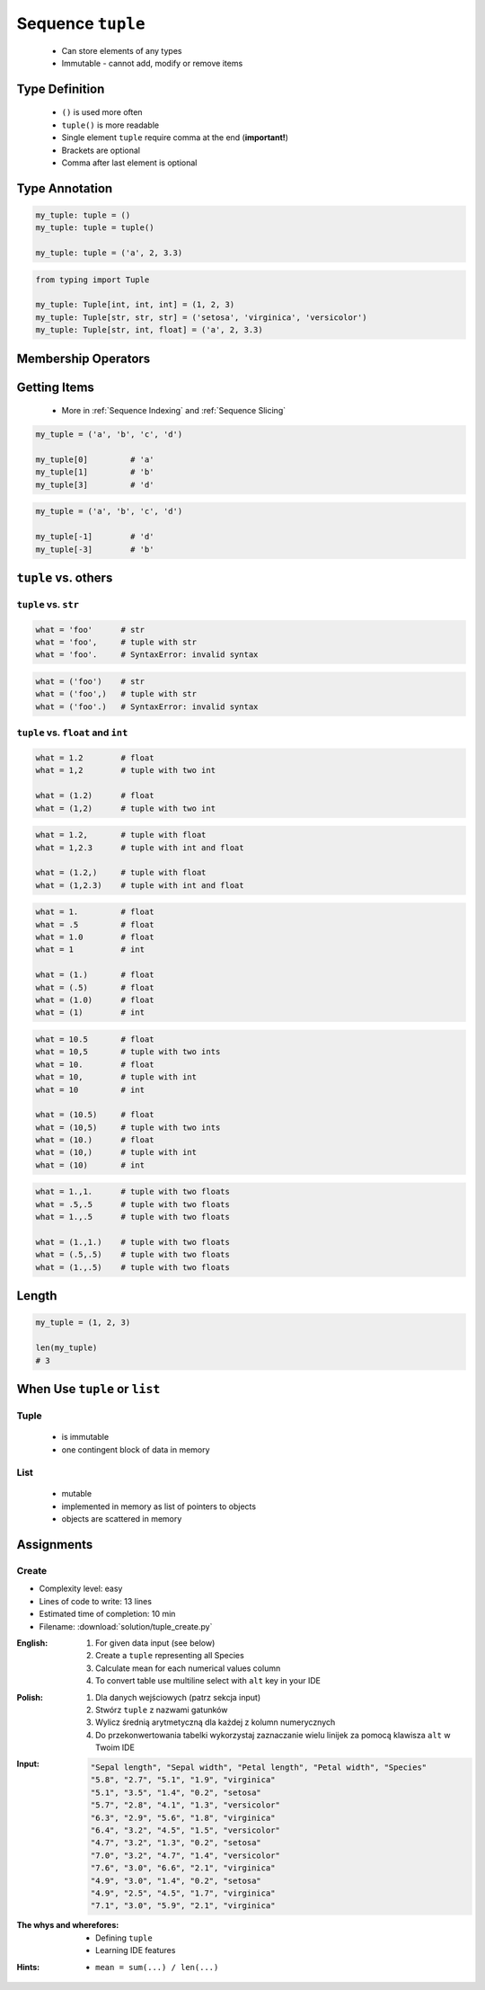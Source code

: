 ******************
Sequence ``tuple``
******************


.. highlights::
    * Can store elements of any types
    * Immutable - cannot add, modify or remove items


Type Definition
===============
.. highlights::
    * ``()`` is used more often
    * ``tuple()`` is more readable
    * Single element ``tuple`` require comma at the end (**important!**)
    * Brackets are optional
    * Comma after last element is optional

.. code-block:: python
    :caption: Initialize empty

    my_tuple = ()
    my_tuple = tuple()

.. code-block:: python
    :caption: Initialize with one element

    my_tuple = 1,
    my_tuple = (1,)

.. code-block:: python
    :caption: Initialize with many elements

    my_tuple = 1, 2
    my_tuple = (1, 2)

.. code-block:: python
    :caption: Initialize with many elements

    my_tuple = 1, 2.0, None, False, 'Iris'
    my_tuple = (1, 2.0, None, False, 'Iris')


Type Annotation
===============
.. code-block:: python

    my_tuple: tuple = ()
    my_tuple: tuple = tuple()

    my_tuple: tuple = ('a', 2, 3.3)

.. code-block:: python

    from typing import Tuple

    my_tuple: Tuple[int, int, int] = (1, 2, 3)
    my_tuple: Tuple[str, str, str] = ('setosa', 'virginica', 'versicolor')
    my_tuple: Tuple[str, int, float] = ('a', 2, 3.3)


Membership Operators
====================
.. code-block:: python
    :caption: Equals

    (1, 2) == (1, 2)        # True
    (1, 2) == (2, 1)        # False

.. code-block:: python
    :caption: Not equals

    (1, 2, 3) != (1, 2)     # True
    (1, 2) != (1, 2)        # False

.. code-block:: python
    :caption: Contains

    1 in (1, 2)             # True
    3 in (1, 2)             # False

    (2) in (1, 2)           # True
    (1, 2) in (1, 2)        # False

.. code-block:: python
    :caption: Missing

    4 not in (1, 2)         # True
    1 not in (1, 2)         # False

    (2) not in (1, 2)       # False
    (1, 2) not in (1, 2)    # True


Getting Items
=============
.. highlights::
    * More in :ref:`Sequence Indexing` and :ref:`Sequence Slicing`

.. code-block:: python

    my_tuple = ('a', 'b', 'c', 'd')

    my_tuple[0]         # 'a'
    my_tuple[1]         # 'b'
    my_tuple[3]         # 'd'

.. code-block:: python

    my_tuple = ('a', 'b', 'c', 'd')

    my_tuple[-1]        # 'd'
    my_tuple[-3]        # 'b'


``tuple`` vs. others
====================

``tuple`` vs. ``str``
---------------------
.. code-block:: python

    what = 'foo'      # str
    what = 'foo',     # tuple with str
    what = 'foo'.     # SyntaxError: invalid syntax

.. code-block:: python

    what = ('foo')    # str
    what = ('foo',)   # tuple with str
    what = ('foo'.)   # SyntaxError: invalid syntax

``tuple`` vs. ``float`` and ``int``
-----------------------------------
.. code-block:: python

    what = 1.2        # float
    what = 1,2        # tuple with two int

    what = (1.2)      # float
    what = (1,2)      # tuple with two int

.. code-block:: python

    what = 1.2,       # tuple with float
    what = 1,2.3      # tuple with int and float

    what = (1.2,)     # tuple with float
    what = (1,2.3)    # tuple with int and float

.. code-block:: python

    what = 1.         # float
    what = .5         # float
    what = 1.0        # float
    what = 1          # int

    what = (1.)       # float
    what = (.5)       # float
    what = (1.0)      # float
    what = (1)        # int

.. code-block:: python

    what = 10.5       # float
    what = 10,5       # tuple with two ints
    what = 10.        # float
    what = 10,        # tuple with int
    what = 10         # int

    what = (10.5)     # float
    what = (10,5)     # tuple with two ints
    what = (10.)      # float
    what = (10,)      # tuple with int
    what = (10)       # int

.. code-block:: python

    what = 1.,1.      # tuple with two floats
    what = .5,.5      # tuple with two floats
    what = 1.,.5      # tuple with two floats

    what = (1.,1.)    # tuple with two floats
    what = (.5,.5)    # tuple with two floats
    what = (1.,.5)    # tuple with two floats


Length
======
.. code-block:: python

    my_tuple = (1, 2, 3)

    len(my_tuple)
    # 3


When Use ``tuple`` or ``list``
==============================

Tuple
-----
.. highlights::
    * is immutable
    * one contingent block of data in memory

List
----
.. highlights::
    * mutable
    * implemented in memory as list of pointers to objects
    * objects are scattered in memory


Assignments
===========

Create
------
* Complexity level: easy
* Lines of code to write: 13 lines
* Estimated time of completion: 10 min
* Filename: :download:`solution/tuple_create.py`

:English:
    #. For given data input (see below)
    #. Create a ``tuple`` representing all Species
    #. Calculate mean for each numerical values column
    #. To convert table use multiline select with ``alt`` key in your IDE

:Polish:
    #. Dla danych wejściowych (patrz sekcja input)
    #. Stwórz ``tuple`` z nazwami gatunków
    #. Wylicz średnią arytmetyczną dla każdej z kolumn numerycznych
    #. Do przekonwertowania tabelki wykorzystaj zaznaczanie wielu linijek za pomocą klawisza ``alt`` w Twoim IDE

:Input:
    .. code-block:: text

        "Sepal length", "Sepal width", "Petal length", "Petal width", "Species"
        "5.8", "2.7", "5.1", "1.9", "virginica"
        "5.1", "3.5", "1.4", "0.2", "setosa"
        "5.7", "2.8", "4.1", "1.3", "versicolor"
        "6.3", "2.9", "5.6", "1.8", "virginica"
        "6.4", "3.2", "4.5", "1.5", "versicolor"
        "4.7", "3.2", "1.3", "0.2", "setosa"
        "7.0", "3.2", "4.7", "1.4", "versicolor"
        "7.6", "3.0", "6.6", "2.1", "virginica"
        "4.9", "3.0", "1.4", "0.2", "setosa"
        "4.9", "2.5", "4.5", "1.7", "virginica"
        "7.1", "3.0", "5.9", "2.1", "virginica"

:The whys and wherefores:
    * Defining ``tuple``
    * Learning IDE features

:Hints:
    * ``mean = sum(...) / len(...)``
